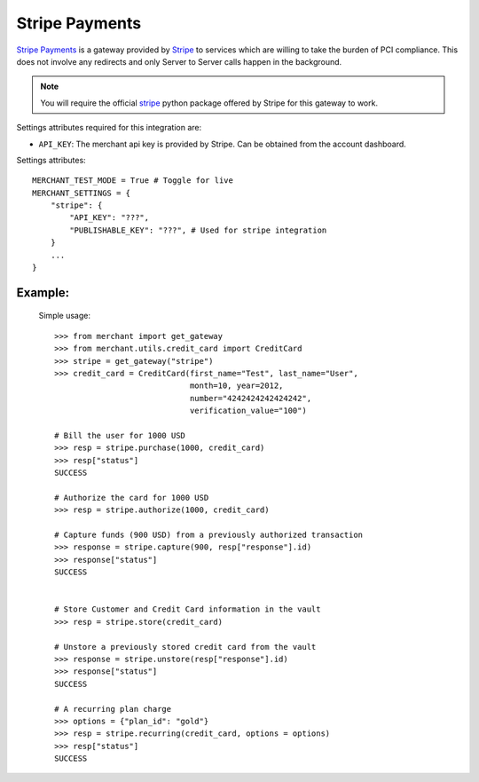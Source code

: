 -----------------------------------
Stripe Payments
-----------------------------------

`Stripe Payments`_ is a gateway provided by `Stripe`_ 
to services which are willing to take the burden of PCI compliance. This does not involve
any redirects and only Server to Server calls happen in the background.

.. note::

   You will require the official `stripe`_ python package offered by Stripe
   for this gateway to work.

Settings attributes required for this integration are:

* ``API_KEY``: The merchant api key is provided by Stripe.
  Can be obtained from the account dashboard.

Settings attributes::

    MERCHANT_TEST_MODE = True # Toggle for live
    MERCHANT_SETTINGS = {
        "stripe": {
            "API_KEY": "???",
            "PUBLISHABLE_KEY": "???", # Used for stripe integration
        }
        ...
    }


Example:
---------

  Simple usage::

    >>> from merchant import get_gateway
    >>> from merchant.utils.credit_card import CreditCard
    >>> stripe = get_gateway("stripe")
    >>> credit_card = CreditCard(first_name="Test", last_name="User",
                                 month=10, year=2012, 
                                 number="4242424242424242", 
                                 verification_value="100")

    # Bill the user for 1000 USD
    >>> resp = stripe.purchase(1000, credit_card)
    >>> resp["status"]
    SUCCESS

    # Authorize the card for 1000 USD
    >>> resp = stripe.authorize(1000, credit_card)

    # Capture funds (900 USD) from a previously authorized transaction
    >>> response = stripe.capture(900, resp["response"].id)
    >>> response["status"]
    SUCCESS

   
    # Store Customer and Credit Card information in the vault
    >>> resp = stripe.store(credit_card)

    # Unstore a previously stored credit card from the vault
    >>> response = stripe.unstore(resp["response"].id)
    >>> response["status"]
    SUCCESS

    # A recurring plan charge
    >>> options = {"plan_id": "gold"}
    >>> resp = stripe.recurring(credit_card, options = options)
    >>> resp["status"]
    SUCCESS



.. _`Stripe Payments Docs`: https://stripe.com/docs
.. _`Stripe Payments`: https://stripe.com/
.. _`stripe`: http://pypi.python.org/pypi/stripe/
